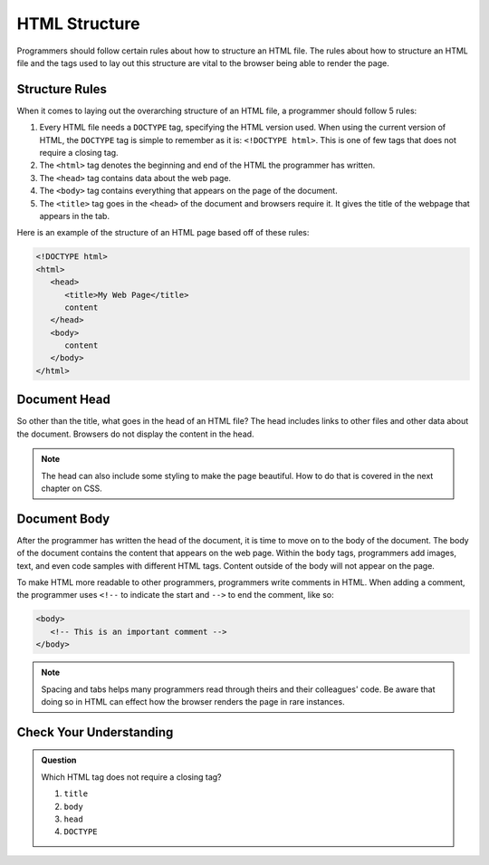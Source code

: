 HTML Structure
==============

.. index:: ! head , ! title , ! html , ! doctype , ! body

Programmers should follow certain rules about how to structure an HTML file.
The rules about how to structure an HTML file and the tags used to lay out this structure are vital to the browser being able to render the page.

Structure Rules
---------------

When it comes to laying out the overarching structure of an HTML file, a programmer should follow 5 rules:

1. Every HTML file needs a ``DOCTYPE`` tag, specifying the HTML version used.
   When using the current version of HTML, the ``DOCTYPE`` tag is simple to remember as it is: ``<!DOCTYPE html>``.
   This is one of few tags that does not require a closing tag.
2. The ``<html>`` tag denotes the beginning and end of the HTML the programmer has written.
3. The ``<head>`` tag contains data about the web page.
4. The ``<body>`` tag contains everything that appears on the page of the document.
5. The ``<title>`` tag goes in the ``<head>`` of the document and browsers require it. It gives the title of the webpage that appears in the tab.

Here is an example of the structure of an HTML page based off of these rules:

.. sourcecode:: html

   <!DOCTYPE html>
   <html>
      <head>
         <title>My Web Page</title>
         content
      </head>
      <body>
         content
      </body>
   </html>


Document Head
-------------

So other than the title, what goes in the head of an HTML file?
The head includes links to other files and other data about the document.
Browsers do not display the content in the head.

.. admonition:: Note

   The head can also include some styling to make the page beautiful.
   How to do that is covered in the next chapter on CSS.

Document Body
-------------

After the programmer has written the head of the document, it is time to move on to the body of the document.
The body of the document contains the content that appears on the web page.
Within the ``body`` tags, programmers add images, text, and even code samples with different HTML tags.
Content outside of the body will not appear on the page.

To make HTML more readable to other programmers, programmers write comments in HTML. When adding a comment, the programmer uses ``<!--`` to indicate the start and ``-->`` to end the comment, like so:

.. sourcecode:: html

   <body>
      <!-- This is an important comment -->
   </body>

.. admonition:: Note

   Spacing and tabs helps many programmers read through theirs and their colleagues' code.
   Be aware that doing so in HTML can effect how the browser renders the page in rare instances.

Check Your Understanding
------------------------

.. admonition:: Question

   Which HTML tag does not require a closing tag?

   #. ``title``
   #. ``body``
   #. ``head``
   #. ``DOCTYPE``
